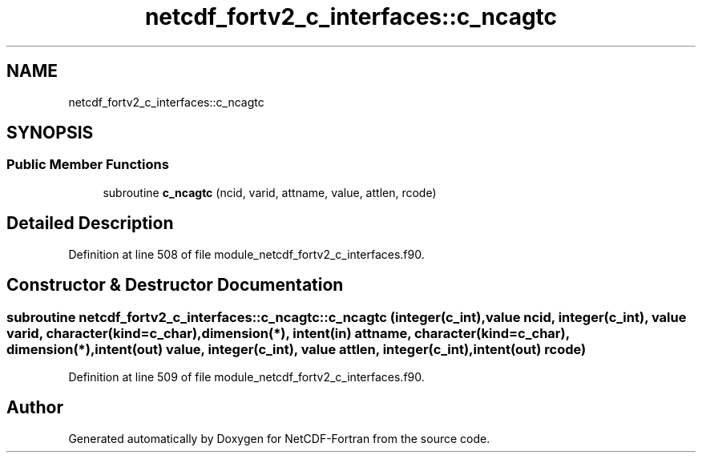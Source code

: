 .TH "netcdf_fortv2_c_interfaces::c_ncagtc" 3 "Wed Jan 17 2018" "Version 4.5.0-development" "NetCDF-Fortran" \" -*- nroff -*-
.ad l
.nh
.SH NAME
netcdf_fortv2_c_interfaces::c_ncagtc
.SH SYNOPSIS
.br
.PP
.SS "Public Member Functions"

.in +1c
.ti -1c
.RI "subroutine \fBc_ncagtc\fP (ncid, varid, attname, value, attlen, rcode)"
.br
.in -1c
.SH "Detailed Description"
.PP 
Definition at line 508 of file module_netcdf_fortv2_c_interfaces\&.f90\&.
.SH "Constructor & Destructor Documentation"
.PP 
.SS "subroutine netcdf_fortv2_c_interfaces::c_ncagtc::c_ncagtc (integer(c_int), value ncid, integer(c_int), value varid, character(kind=c_char), dimension(*), intent(in) attname, character(kind=c_char), dimension(*), intent(out) value, integer(c_int), value attlen, integer(c_int), intent(out) rcode)"

.PP
Definition at line 509 of file module_netcdf_fortv2_c_interfaces\&.f90\&.

.SH "Author"
.PP 
Generated automatically by Doxygen for NetCDF-Fortran from the source code\&.
